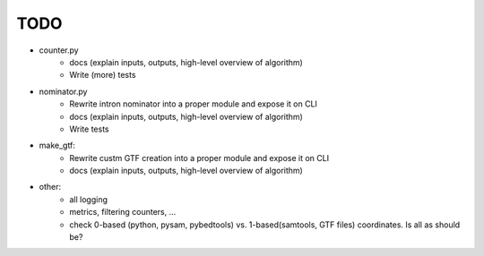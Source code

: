 ====
TODO
====

- counter.py
    - docs (explain inputs, outputs, high-level overview of algorithm)
    - Write (more) tests

- nominator.py
    - Rewrite intron nominator into a proper module and expose it on CLI
    - docs (explain inputs, outputs, high-level overview of algorithm)
    - Write tests

- make_gtf:
    - Rewrite custm GTF creation into a proper module and expose it on CLI
    - docs (explain inputs, outputs, high-level overview of algorithm)

- other:
    - all logging
    - metrics, filtering counters, ...
    - check 0-based (python, pysam, pybedtools) vs. 1-based(samtools,
      GTF files) coordinates. Is all as should be?
